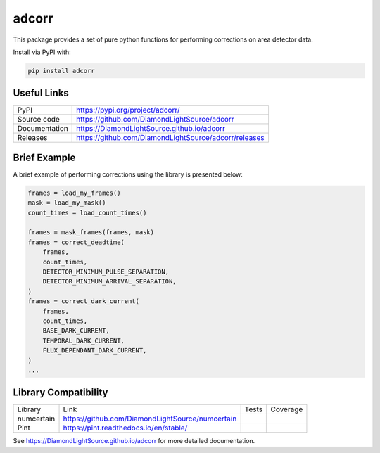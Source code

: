 adcorr
======

|code_ci| |docs_ci| |coverage| |pypi_version| |license|

This package provides a set of pure python functions for performing corrections on area
detector data.

Install via PyPI with:

.. code:: bash 

    pip install adcorr

Useful Links
------------

============== ==============================================
PyPI           https://pypi.org/project/adcorr/
Source code    https://github.com/DiamondLightSource/adcorr
Documentation  https://DiamondLightSource.github.io/adcorr
Releases       https://github.com/DiamondLightSource/adcorr/releases
============== ==============================================

Brief Example
-------------

A brief example of performing corrections using the library is presented below:

.. code:: python

    frames = load_my_frames()
    mask = load_my_mask()
    count_times = load_count_times()

    frames = mask_frames(frames, mask)
    frames = correct_deadtime(
        frames,
        count_times,
        DETECTOR_MINIMUM_PULSE_SEPARATION,
        DETECTOR_MINIMUM_ARRIVAL_SEPARATION,
    )
    frames = correct_dark_current(
        frames,
        count_times,
        BASE_DARK_CURRENT,
        TEMPORAL_DARK_CURRENT,
        FLUX_DEPENDANT_DARK_CURRENT,
    )
    ...

Library Compatibility
---------------------

========== ================================================ ================== =====================
Library    Link                                             Tests              Coverage
---------- ------------------------------------------------ ------------------ ---------------------
numcertain https://github.com/DiamondLightSource/numcertain |tests_numcertain| |coverage_numcertain|
Pint       https://pint.readthedocs.io/en/stable/           |tests_pint|       |coverage_pint|
========== ================================================ ================== =====================

.. |code_ci| image:: https://github.com/DiamondLightSource/adcorr/workflows/Code%20CI/badge.svg?branch=main
    :target: https://github.com/DiamondLightSource/adcorr/actions?query=workflow%3A%22Code+CI%22
    :alt: Code CI

.. |docs_ci| image:: https://github.com/DiamondLightSource/adcorr/workflows/Docs%20CI/badge.svg?branch=main
    :target: https://github.com/DiamondLightSource/adcorr/actions?query=workflow%3A%22Docs+CI%22
    :alt: Docs CI

.. |coverage| image:: https://codecov.io/gh/DiamondLightSource/adcorr/branch/main/graph/badge.svg?flag=core
    :target: https://codecov.io/gh/DiamondLightSource/adcorr
    :alt: Test Coverage

.. |tests_numcertain| image:: https://raw.githubusercontent.com/DiamondLightSource/adcorr/gh-badges/badges/main/ubuntu-latest_3.9_false_numcertain_outcome.svg
    :target: https://github.com/DiamondLightSource/adcorr/actions?query=workflow%3A%22Code+CI%22
    :alt: Numcertain Compatibility Test Outcome

.. |coverage_numcertain| image:: https://codecov.io/gh/DiamondLightSource/adcorr/branch/main/graph/badge.svg?flag=numcertain
    :target: https://codecov.io/gh/DiamondLightSource/adcorr
    :alt: Numcertain Compatibility Test Coverage

.. |tests_pint| image:: https://raw.githubusercontent.com/DiamondLightSource/adcorr/gh-badges/badges/main/ubuntu-latest_3.9_false_pint_outcome.svg
    :target: https://github.com/DiamondLightSource/adcorr/actions?query=workflow%3A%22Code+CI%22
    :alt: Pint Compatibility Test Outcome

.. |coverage_pint| image:: https://codecov.io/gh/DiamondLightSource/adcorr/branch/main/graph/badge.svg?flag=pint
    :target: https://codecov.io/gh/DiamondLightSource/adcorr
    :alt: Pint Compatibility Test Coverage

.. |pypi_version| image:: https://img.shields.io/pypi/v/adcorr.svg
    :target: https://pypi.org/project/adcorr
    :alt: Latest PyPI version

.. |license| image:: https://img.shields.io/badge/License-Apache%202.0-blue.svg
    :target: https://opensource.org/licenses/Apache-2.0
    :alt: Apache License

..
    Anything below this line is used when viewing README.rst and will be replaced
    when included in index.rst

See https://DiamondLightSource.github.io/adcorr for more detailed documentation.
